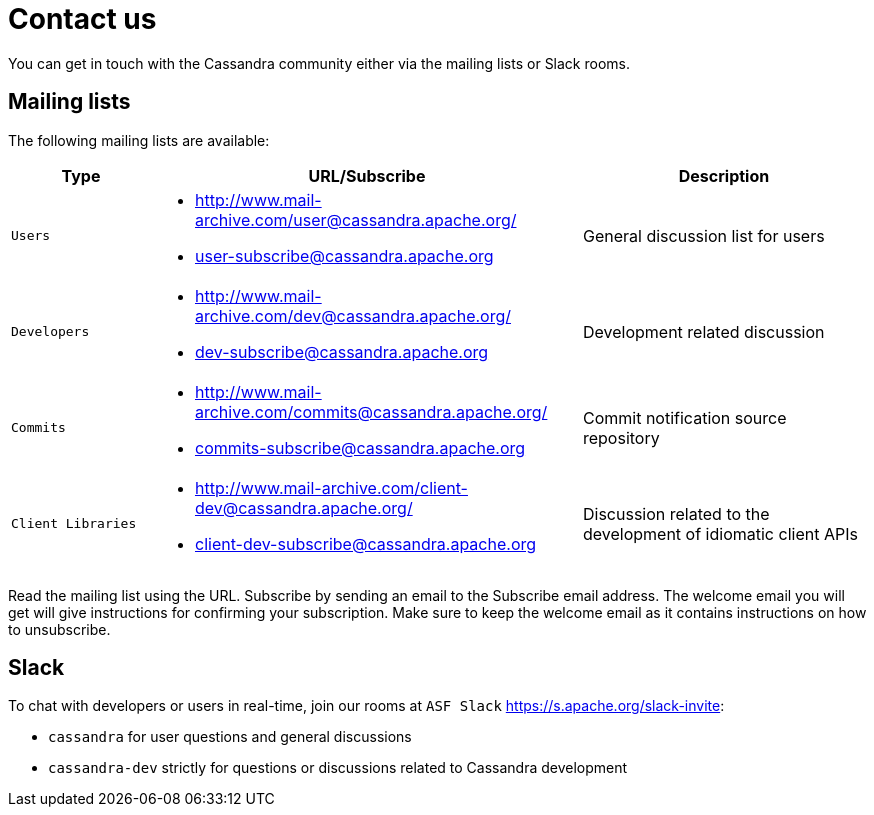 :user_ML_url: http://www.mail-archive.com/user@cassandra.apache.org/
:user_sub: user-subscribe@cassandra.apache.org
:dev_ML_url: http://www.mail-archive.com/dev@cassandra.apache.org/
:dev_sub: dev-subscribe@cassandra.apache.org
:commit_ML_url: http://www.mail-archive.com/commits@cassandra.apache.org/
:commit_sub: commits-subscribe@cassandra.apache.org
:client_ML_url: http://www.mail-archive.com/client-dev@cassandra.apache.org/
:client_sub: client-dev-subscribe@cassandra.apache.org
:asf_slack: https://s.apache.org/slack-invite

= Contact us

You can get in touch with the Cassandra community either via the mailing lists or Slack rooms.

== Mailing lists

The following mailing lists are available:

[cols="2,6a,4"]
|===
| Type | URL/Subscribe | Description

| `Users`
| * {user_ML_url} 
* {user_sub} 
| General discussion list for users

|`Developers` 
| * {dev_ML_url} 
* {dev_sub} 
| Development related discussion 

|`Commits` 
| * {commit_ML_url} 
* {commit_sub} 
| Commit notification source repository

|`Client Libraries` 
| * {client_ML_url} 
* {client_sub} 
| Discussion related to the development of idiomatic client APIs
|===

Read the mailing list using the URL. Subscribe by sending an email to the Subscribe email address. The welcome email you will get will give instructions
for confirming your subscription. Make sure to keep the welcome email as it contains instructions on how to unsubscribe.

==  Slack

To chat with developers or users in real-time, join our rooms at `ASF Slack` {asf_slack}:

- `cassandra` for user questions and general discussions
- `cassandra-dev` strictly for questions or discussions related to Cassandra development

